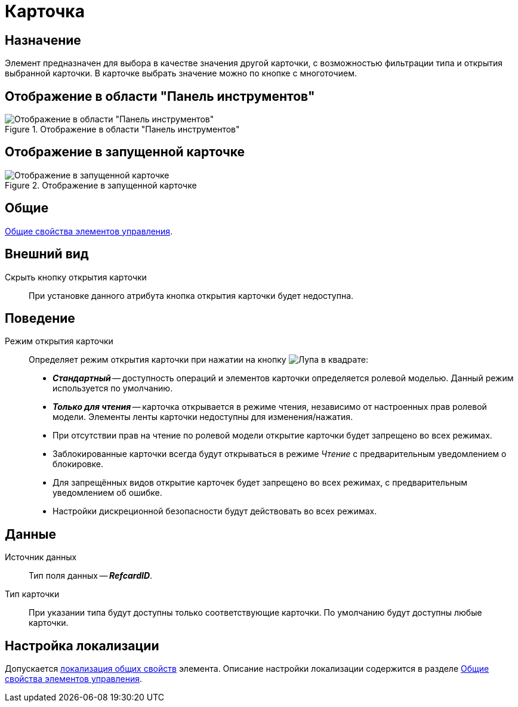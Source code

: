 = Карточка

== Назначение

Элемент предназначен для выбора в качестве значения другой карточки, с возможностью фильтрации типа и открытия выбранной карточки. В карточке выбрать значение можно по кнопке с многоточием.

== Отображение в области "Панель инструментов"

.Отображение в области "Панель инструментов"
image::ROOT:card-select-control.png[Отображение в области "Панель инструментов"]

== Отображение в запущенной карточке

.Отображение в запущенной карточке
image::ROOT:card-select.png[Отображение в запущенной карточке]

== Общие

xref:layouts:controls-standard.adoc#common-properties[Общие свойства элементов управления].

== Внешний вид

Скрыть кнопку открытия карточки::
При установке данного атрибута кнопка открытия карточки будет недоступна.

== Поведение

Режим открытия карточки::
Определяет режим открытия карточки при нажатии на кнопку image:ROOT:buttons/magn-glass-squared.png[Лупа в квадрате]:
+
* *_Стандартный_* -- доступность операций и элементов карточки определяется ролевой моделью. Данный режим используется по умолчанию.
* *_Только для чтения_* -- карточка открывается в режиме чтения, независимо от настроенных прав ролевой модели. Элементы ленты карточки недоступны для изменения/нажатия.
+
.Особенности открытия карточек:
* При отсутствии прав на чтение по ролевой модели открытие карточки будет запрещено во всех режимах.
* Заблокированные карточки всегда будут открываться в режиме _Чтение_ с предварительным уведомлением о блокировке.
* Для запрещённых видов открытие карточек будет запрещено во всех режимах, с предварительным уведомлением об ошибке.
* Настройки дискреционной безопасности будут действовать во всех режимах.

== Данные

Источник данных::
Тип поля данных -- *_RefcardID_*.

Тип карточки::
При указании типа будут доступны только соответствующие карточки. По умолчанию будут доступны любые карточки.

== Настройка локализации

Допускается xref:layouts:layout-localize.adoc#localize-general[локализация общих свойств] элемента. Описание настройки локализации содержится в разделе xref:layouts:controls-standard.adoc#common-properties[Общие свойства элементов управления].
